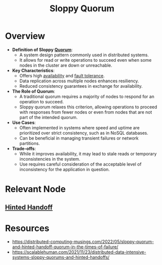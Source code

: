 :PROPERTIES:
:ID:       12ea2ca7-31e6-4ba7-834f-db7560f8075a
:END:
#+title: Sloppy Quorum
#+filetags: :cs:

* Overview

- *Definition of Sloppy [[id:20240519T200217.994784][Quorum]]*:
  - A system design pattern commonly used in distributed systems.
  - It allows for read or write operations to succeed even when some nodes in the cluster are down or unreachable.

- *Key Characteristics*:
  - Offers high [[id:cba21706-d0d4-4044-8cf1-cbafadad899f][availability]] and [[id:20240519T162542.805560][fault tolerance]].
  - Data replication across multiple nodes enhances resiliency.
  - Reduced consistency guarantees in exchange for availability.

- *The Role of Quorum*:
  - A traditional quorum requires a majority of nodes to respond for an operation to succeed.
  - Sloppy quorum relaxes this criterion, allowing operations to proceed with responses from fewer nodes or even from nodes that are not part of the intended quorum.

- *Use Cases*:
  - Often implemented in systems where speed and uptime are prioritized over strict consistency, such as in NoSQL databases.
  - Can be beneficial in managing transient failures or network partitions.

- *Trade-offs*:
  - While it improves availability, it may lead to stale reads or temporary inconsistencies in the system.
  - Use requires careful consideration of the acceptable level of inconsistency for the application in question.

* Relevant Node
** [[id:21124361-2f72-4270-9bfe-f12f52155476][Hinted Handoff]]
* Resources
 - https://distributed-computing-musings.com/2022/05/sloppy-quorum-and-hinted-handoff-quorum-in-the-times-of-failure/
 - https://scalablehuman.com/2021/11/23/distributed-data-intensive-systems-sloppy-quorums-and-hinted-handoffs/
